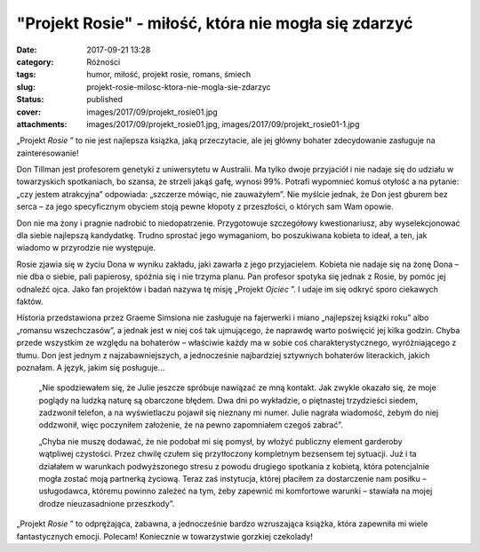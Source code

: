 "Projekt Rosie" - miłość, która nie mogła się zdarzyć		
############################################################
:date: 2017-09-21 13:28
:category: Różności
:tags: humor, miłość, projekt rosie, romans, śmiech
:slug: projekt-rosie-milosc-ktora-nie-mogla-sie-zdarzyc
:status: published
:cover: images/2017/09/projekt_rosie01.jpg
:attachments: images/2017/09/projekt_rosie01.jpg, images/2017/09/projekt_rosie01-1.jpg

„Projekt *Rosie* ” to nie jest najlepsza książka, jaką przeczytacie, ale jej główny bohater zdecydowanie zasługuje na zainteresowanie!

Don Tillman jest profesorem genetyki z uniwersytetu w Australii. Ma tylko dwoje przyjaciół i nie nadaje się do udziału w towarzyskich spotkaniach, bo szansa, że strzeli jakąś gafę, wynosi 99%. Potrafi wypomnieć komuś otyłość a na pytanie: „czy jestem atrakcyjna” odpowiada: „szczerze mówiąc, nie zauważyłem”. Nie myślcie jednak, że Don jest gburem bez serca – za jego specyficznym obyciem stoją pewne kłopoty z przeszłości, o których sam Wam opowie.

Don nie ma żony i pragnie nadrobić to niedopatrzenie. Przygotowuje szczegółowy kwestionariusz, aby wyselekcjonować dla siebie najlepszą kandydatkę. Trudno sprostać jego wymaganiom, bo poszukiwana kobieta to ideał, a ten, jak wiadomo w przyrodzie nie występuje.

Rosie zjawia się w życiu Dona w wyniku zakładu, jaki zawarła z jego przyjacielem. Kobieta nie nadaje się na żonę Dona – nie dba o siebie, pali papierosy, spóźnia się i nie trzyma planu. Pan profesor spotyka się jednak z Rosie, by pomóc jej odnaleźć ojca. Jako fan projektów i badań nazywa tę misję „Projekt *Ojciec* ”. I udaje im się odkryć sporo ciekawych faktów.

Historia przedstawiona przez Graeme Simsiona nie zasługuje na fajerwerki i miano „najlepszej książki roku” albo „romansu wszechczasów”, a jednak jest w niej coś tak ujmującego, że naprawdę warto poświęcić jej kilka godzin. Chyba przede wszystkim ze względu na bohaterów – właściwie każdy ma w sobie coś charakterystycznego, wyróżniającego z tłumu. Don jest jednym z najzabawniejszych, a jednocześnie najbardziej sztywnych bohaterów literackich, jakich poznałam. A język, jakim się posługuje…

   „Nie spodziewałem się, że Julie jeszcze spróbuje nawiązać ze mną kontakt. Jak zwykle okazało się, że moje poglądy na ludzką naturę są obarczone błędem. Dwa dni po wykładzie, o piętnastej trzydzieści siedem, zadzwonił telefon, a na wyświetlaczu pojawił się nieznany mi numer. Julie nagrała wiadomość, żebym do niej oddzwonił, więc poczyniłem założenie, że na pewno zapomniałem czegoś zabrać”.

   „Chyba nie muszę dodawać, że nie podobał mi się pomysł, by włożyć publiczny element garderoby wątpliwej czystości. Przez chwilę czułem się przytłoczony kompletnym bezsensem tej sytuacji. Już i ta działałem w warunkach podwyższonego stresu z powodu drugiego spotkania z kobietą, która potencjalnie mogła zostać moją partnerką życiową. Teraz zaś instytucja, której płaciłem za dostarczenie nam posiłku – usługodawca, któremu powinno zależeć na tym, żeby zapewnić mi komfortowe warunki – stawiała na mojej drodze nieuzasadnione przeszkody”.

„Projekt *Rosie* ” to odprężająca, zabawna, a jednocześnie bardzo wzruszająca książka, która zapewniła mi wiele fantastycznych emocji. Polecam! Koniecznie w towarzystwie gorzkiej czekolady!

